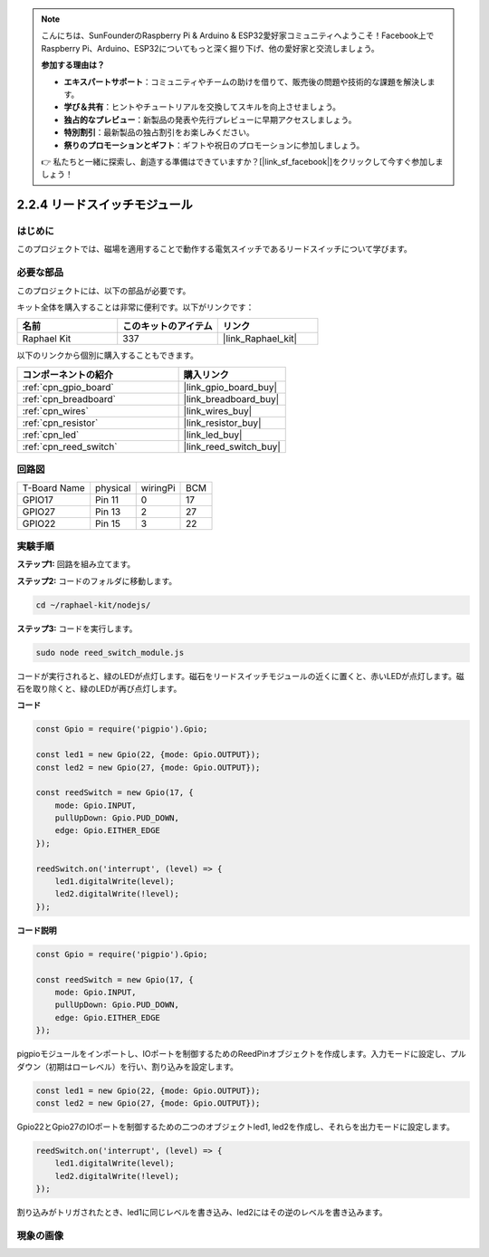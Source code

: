 .. note::

    こんにちは、SunFounderのRaspberry Pi & Arduino & ESP32愛好家コミュニティへようこそ！Facebook上でRaspberry Pi、Arduino、ESP32についてもっと深く掘り下げ、他の愛好家と交流しましょう。

    **参加する理由は？**

    - **エキスパートサポート**：コミュニティやチームの助けを借りて、販売後の問題や技術的な課題を解決します。
    - **学び＆共有**：ヒントやチュートリアルを交換してスキルを向上させましょう。
    - **独占的なプレビュー**：新製品の発表や先行プレビューに早期アクセスしましょう。
    - **特別割引**：最新製品の独占割引をお楽しみください。
    - **祭りのプロモーションとギフト**：ギフトや祝日のプロモーションに参加しましょう。

    👉 私たちと一緒に探索し、創造する準備はできていますか？[|link_sf_facebook|]をクリックして今すぐ参加しましょう！

.. _2.2.4_js:

2.2.4 リードスイッチモジュール
==============================

はじめに
-------------------

このプロジェクトでは、磁場を適用することで動作する電気スイッチであるリードスイッチについて学びます。

.. image:: ../img/2.2.4reed_switch.png
    :width: 300
    :align: center

必要な部品
------------------------------

このプロジェクトには、以下の部品が必要です。

.. image:: ../img/2.2.4component.png
    :width: 700
    :align: center

キット全体を購入することは非常に便利です。以下がリンクです：

.. list-table::
    :widths: 20 20 20
    :header-rows: 1

    *   - 名前
        - このキットのアイテム
        - リンク
    *   - Raphael Kit
        - 337
        - |link_Raphael_kit|

以下のリンクから個別に購入することもできます。

.. list-table::
    :widths: 30 20
    :header-rows: 1

    *   - コンポーネントの紹介
        - 購入リンク

    *   - :ref:`cpn_gpio_board`
        - |link_gpio_board_buy|
    *   - :ref:`cpn_breadboard`
        - |link_breadboard_buy|
    *   - :ref:`cpn_wires`
        - |link_wires_buy|
    *   - :ref:`cpn_resistor`
        - |link_resistor_buy|
    *   - :ref:`cpn_led`
        - |link_led_buy|
    *   - :ref:`cpn_reed_switch`
        - |link_reed_switch_buy|

回路図
-----------------------

============ ======== ======== ===
T-Board Name physical wiringPi BCM
GPIO17       Pin 11   0        17
GPIO27       Pin 13   2        27
GPIO22       Pin 15   3        22
============ ======== ======== ===

.. image:: ../img/reed_schematic.png
    :width: 400
    :align: center

.. image:: ../img/reed_schematic2.png
    :width: 400
    :align: center

実験手順
-------------------------------

**ステップ1:** 回路を組み立てます。

.. image:: ../img/2.2.4fritzing.png
    :width: 700
    :align: center

**ステップ2:** コードのフォルダに移動します。

.. raw:: html

   <run></run>

.. code-block::

    cd ~/raphael-kit/nodejs/

**ステップ3:** コードを実行します。

.. raw:: html

   <run></run>

.. code-block::

    sudo node reed_switch_module.js

コードが実行されると、緑のLEDが点灯します。磁石をリードスイッチモジュールの近くに置くと、赤いLEDが点灯します。磁石を取り除くと、緑のLEDが再び点灯します。

**コード**

.. code-block:: js

    const Gpio = require('pigpio').Gpio; 

    const led1 = new Gpio(22, {mode: Gpio.OUTPUT});
    const led2 = new Gpio(27, {mode: Gpio.OUTPUT});

    const reedSwitch = new Gpio(17, {
        mode: Gpio.INPUT,
        pullUpDown: Gpio.PUD_DOWN,     
        edge: Gpio.EITHER_EDGE        
    });

    reedSwitch.on('interrupt', (level) => {  
        led1.digitalWrite(level);   
        led2.digitalWrite(!level);       
    });



**コード説明**

.. code-block:: js

    const Gpio = require('pigpio').Gpio; 

    const reedSwitch = new Gpio(17, {
        mode: Gpio.INPUT,
        pullUpDown: Gpio.PUD_DOWN,     
        edge: Gpio.EITHER_EDGE        
    });

pigpioモジュールをインポートし、IOポートを制御するためのReedPinオブジェクトを作成します。入力モードに設定し、プルダウン（初期はローレベル）を行い、割り込みを設定します。

.. code-block:: js

    const led1 = new Gpio(22, {mode: Gpio.OUTPUT});
    const led2 = new Gpio(27, {mode: Gpio.OUTPUT});

Gpio22とGpio27のIOポートを制御するための二つのオブジェクトled1, led2を作成し、それらを出力モードに設定します。

.. code-block:: js

    reedSwitch.on('interrupt', (level) => {  
        led1.digitalWrite(level);   
        led2.digitalWrite(!level);       
    });

割り込みがトリガされたとき、led1に同じレベルを書き込み、led2にはその逆のレベルを書き込みます。

現象の画像
------------------------

.. image:: ../img/2.2.4reed_switch.JPG
    :width: 500
    :align: center
    